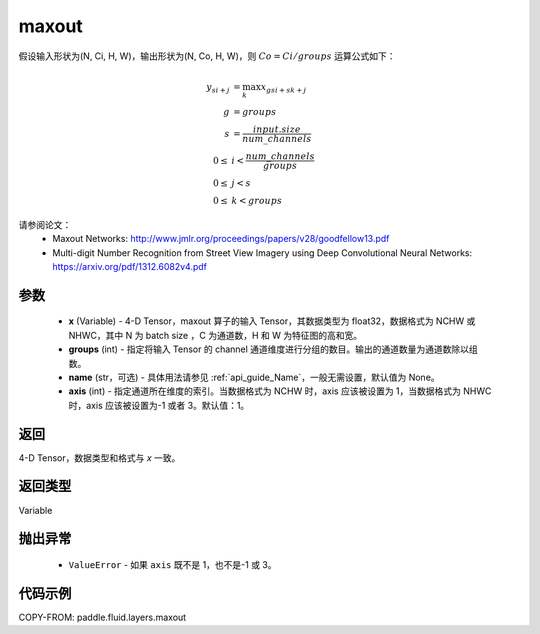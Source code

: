 .. _cn_api_fluid_layers_maxout:

maxout
-------------------------------

.. py:function:: paddle.fluid.layers.maxout(x, groups, name=None, axis=1)




假设输入形状为(N, Ci, H, W)，输出形状为(N, Co, H, W)，则 :math:`Co=Ci/groups` 运算公式如下：

.. math::

  y_{si+j} &= \max_k x_{gsi + sk + j} \\
  g &= groups \\
  s &= \frac{input.size}{num\_channels} \\
  0 \le &i < \frac{num\_channels}{groups} \\
  0 \le &j < s \\
  0 \le &k < groups


请参阅论文：
  - Maxout Networks:  http://www.jmlr.org/proceedings/papers/v28/goodfellow13.pdf
  - Multi-digit Number Recognition from Street View Imagery using Deep Convolutional Neural Networks: https://arxiv.org/pdf/1312.6082v4.pdf

参数
::::::::::::

    - **x** (Variable) - 4-D Tensor，maxout 算子的输入 Tensor，其数据类型为 float32，数据格式为 NCHW 或 NHWC，其中 N 为 batch size ，C 为通道数，H 和 W 为特征图的高和宽。
    - **groups** (int) - 指定将输入 Tensor 的 channel 通道维度进行分组的数目。输出的通道数量为通道数除以组数。
    - **name** (str，可选) - 具体用法请参见 :ref:`api_guide_Name`，一般无需设置，默认值为 None。
    - **axis** (int) - 指定通道所在维度的索引。当数据格式为 NCHW 时，axis 应该被设置为 1，当数据格式为 NHWC 时，axis 应该被设置为-1 或者 3。默认值：1。

返回
::::::::::::
4-D Tensor，数据类型和格式与 `x` 一致。

返回类型
::::::::::::
Variable

抛出异常
::::::::::::

    - ``ValueError`` - 如果 ``axis`` 既不是 1，也不是-1 或 3。

代码示例
::::::::::::

COPY-FROM: paddle.fluid.layers.maxout

